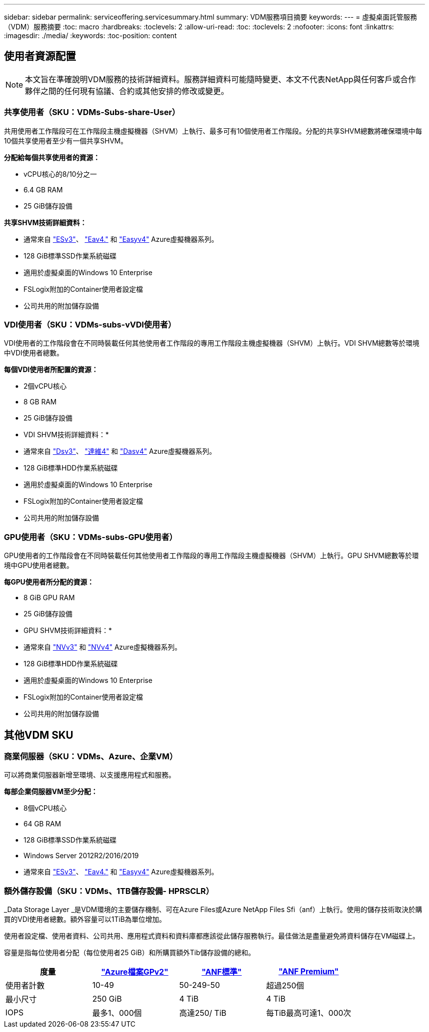 ---
sidebar: sidebar 
permalink: serviceoffering.servicesummary.html 
summary: VDM服務項目摘要 
keywords:  
---
= 虛擬桌面託管服務（VDM）服務摘要
:toc: macro
:hardbreaks:
:toclevels: 2
:allow-uri-read: 
:toc: 
:toclevels: 2
:nofooter: 
:icons: font
:linkattrs: 
:imagesdir: ./media/
:keywords: 
:toc-position: content




== 使用者資源配置


NOTE: 本文旨在準確說明VDM服務的技術詳細資料。服務詳細資料可能隨時變更、本文不代表NetApp與任何客戶或合作夥伴之間的任何現有協議、合約或其他安排的修改或變更。



=== 共享使用者（SKU：VDMs-Subs-share-User）

共用使用者工作階段可在工作階段主機虛擬機器（SHVM）上執行、最多可有10個使用者工作階段。分配的共享SHVM總數將確保環境中每10個共享使用者至少有一個共享SHVM。

*分配給每個共享使用者的資源：*

* vCPU核心的8/10分之一
* 6.4 GB RAM
* 25 GiB儲存設備


*共享SHVM技術詳細資料：*

* 通常來自 link:https://docs.microsoft.com/en-us/azure/virtual-machines/ev3-esv3-series["ESv3"]、 link:https://docs.microsoft.com/en-us/azure/virtual-machines/ev4-esv4-series["Eav4."] 和 link:https://docs.microsoft.com/en-us/azure/virtual-machines/eav4-easv4-series["Easyv4"] Azure虛擬機器系列。
* 128 GiB標準SSD作業系統磁碟
* 適用於虛擬桌面的Windows 10 Enterprise
* FSLogix附加的Container使用者設定檔
* 公司共用的附加儲存設備




=== VDI使用者（SKU：VDMs-subs-vVDI使用者）

VDI使用者的工作階段會在不同時裝載任何其他使用者工作階段的專用工作階段主機虛擬機器（SHVM）上執行。VDI SHVM總數等於環境中VDI使用者總數。

*每個VDI使用者所配置的資源：*

* 2個vCPU核心
* 8 GB RAM
* 25 GiB儲存設備


* VDI SHVM技術詳細資料：*

* 通常來自 link:https://docs.microsoft.com/en-us/azure/virtual-machines/dv3-dsv3-series["Dsv3"]、 link:https://docs.microsoft.com/en-us/azure/virtual-machines/dv4-dsv4-series["達維4"] 和 link:https://docs.microsoft.com/en-us/azure/virtual-machines/dav4-dasv4-series["Dasv4"] Azure虛擬機器系列。
* 128 GiB標準HDD作業系統磁碟
* 適用於虛擬桌面的Windows 10 Enterprise
* FSLogix附加的Container使用者設定檔
* 公司共用的附加儲存設備




=== GPU使用者（SKU：VDMs-subs-GPU使用者）

GPU使用者的工作階段會在不同時裝載任何其他使用者工作階段的專用工作階段主機虛擬機器（SHVM）上執行。GPU SHVM總數等於環境中GPU使用者總數。

*每GPU使用者所分配的資源：*

* 8 GiB GPU RAM
* 25 GiB儲存設備


* GPU SHVM技術詳細資料：*

* 通常來自 link:https://docs.microsoft.com/en-us/azure/virtual-machines/nvv3-series["NVv3"] 和 link:https://docs.microsoft.com/en-us/azure/virtual-machines/nvv4-series["NVv4"] Azure虛擬機器系列。
* 128 GiB標準HDD作業系統磁碟
* 適用於虛擬桌面的Windows 10 Enterprise
* FSLogix附加的Container使用者設定檔
* 公司共用的附加儲存設備




== 其他VDM SKU



=== 商業伺服器（SKU：VDMs、Azure、企業VM）

可以將商業伺服器新增至環境、以支援應用程式和服務。

*每部企業伺服器VM至少分配：*

* 8個vCPU核心
* 64 GB RAM
* 128 GiB標準SSD作業系統磁碟
* Windows Server 2012R2/2016/2019
* 通常來自 link:https://docs.microsoft.com/en-us/azure/virtual-machines/ev3-esv3-series["ESv3"]、 link:https://docs.microsoft.com/en-us/azure/virtual-machines/ev4-esv4-series["Eav4."] 和 link:https://docs.microsoft.com/en-us/azure/virtual-machines/eav4-easv4-series["Easyv4"] Azure虛擬機器系列。




=== 額外儲存設備（SKU：VDMs、1TB儲存設備- HPRSCLR）

_Data Storage Layer _是VDM環境的主要儲存機制、可在Azure Files或Azure NetApp Files Sfi（anf）上執行。使用的儲存技術取決於購買的VDI使用者總數。額外容量可以1TiB為單位增加。

使用者設定檔、使用者資料、公司共用、應用程式資料和資料庫都應該從此儲存服務執行。最佳做法是盡量避免將資料儲存在VM磁碟上。

容量是指每位使用者分配（每位使用者25 GiB）和所購買額外Tib儲存設備的總和。

|===
| 度量 | link:https://docs.microsoft.com/en-us/azure/storage/files/storage-files-scale-targets#storage-account-scale-targets["Azure檔案GPv2"] | link:https://docs.microsoft.com/en-us/azure/azure-netapp-files/azure-netapp-files-service-levels["ANF標準"] | link:https://docs.microsoft.com/en-us/azure/azure-netapp-files/azure-netapp-files-service-levels["ANF Premium"] 


| 使用者計數 | 10-49 | 50-249-50 | 超過250個 


| 最小尺寸 | 250 GiB | 4 TiB | 4 TiB 


| IOPS | 最多1、000個 | 高達250/ TiB | 每TiB最高可達1、000次 
|===